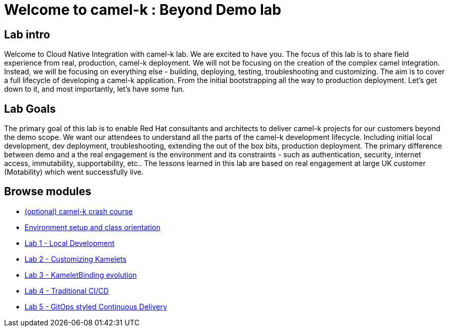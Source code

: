 = Welcome to camel-k : Beyond Demo lab
:page-layout: home
:!sectids:

[.text-center.strong]
== Lab intro

Welcome to Cloud Native Integration with camel-k lab. We are excited to have you. The focus of this lab is to share field experience from real, production, camel-k deployment. We will not be focusing on the creation of the complex camel integration. Instead, we will be focusing on everything else - building, deploying, testing, troubleshooting and customizing. The aim is to cover a full lifecycle of developing a camel-k application. From the initial bootstrapping all the way to production deployment. Let's get down to it, and most importantly, let's have some fun.

== Lab Goals
The primary goal of this lab is to enable Red Hat consultants and architects to deliver camel-k projects for our customers beyond the demo scope. We want our attendees to understand all the parts of the camel-k development lifecycle. Including initial local development, dev deployment, troubleshooting, extending the out of the box bits, production deployment. The primary difference between demo and a the real engagement is the environment and its constraints - such as authentication, security, internet access, immutability, supportability, etc.. The lessons learned in this lab are based on real engagement at large UK customer (Motability) which went successfully live.

[.tiles.browse]
== Browse modules

[.tile]
* xref:00-camelk-overview.adoc[(optional) camel-k crash course]

[.tile]
* xref:01-setup.adoc[Environment setup and class orientation]

[.tile]
* xref:lab1.adoc[Lab 1 - Local Development]

[.tile]
* xref:lab2.adoc[Lab 2 - Customizing Kamelets]

[.tile]
* xref:lab3.adoc[Lab 3 - KameletBinding evolution]

[.tile]
* xref:lab4.adoc[Lab 4 - Traditional CI/CD]

[.tile]
* xref:lab5.adoc[Lab 5 - GitOps styled Continuous Delivery]
